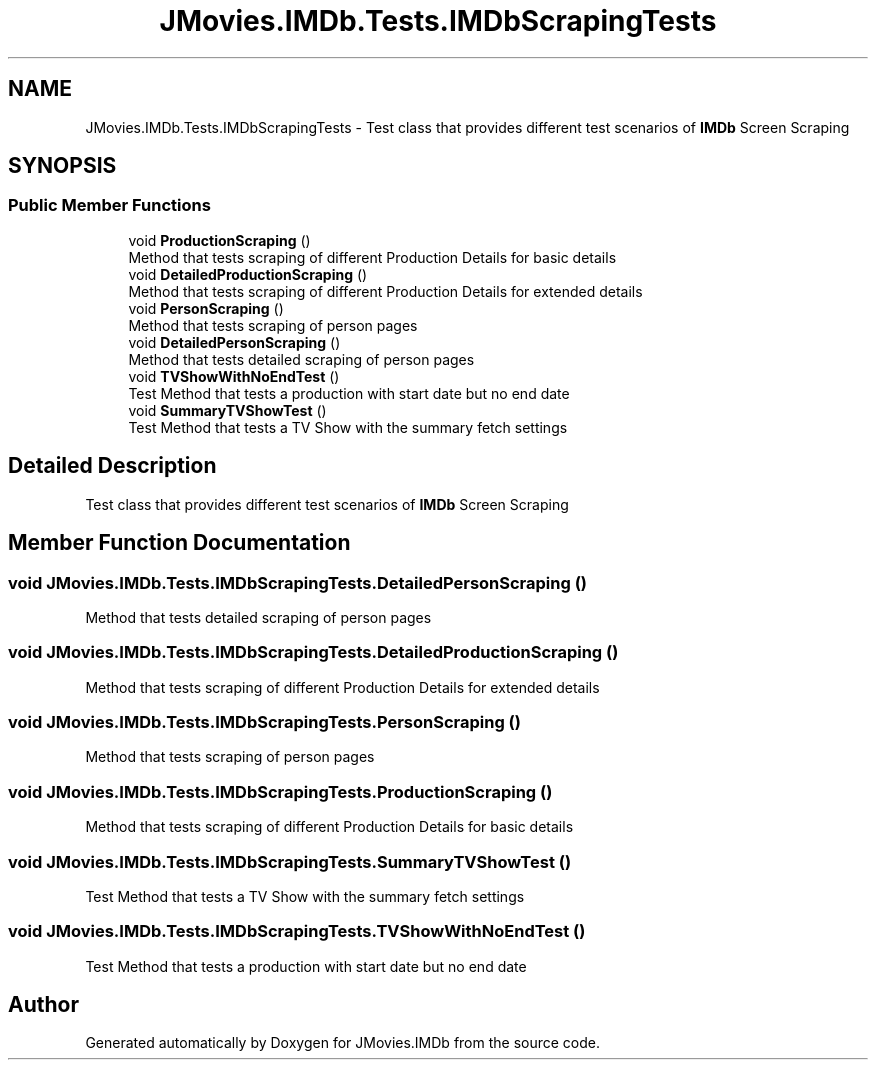 .TH "JMovies.IMDb.Tests.IMDbScrapingTests" 3 "Wed Dec 15 2021" "JMovies.IMDb" \" -*- nroff -*-
.ad l
.nh
.SH NAME
JMovies.IMDb.Tests.IMDbScrapingTests \- Test class that provides different test scenarios of \fBIMDb\fP Screen Scraping  

.SH SYNOPSIS
.br
.PP
.SS "Public Member Functions"

.in +1c
.ti -1c
.RI "void \fBProductionScraping\fP ()"
.br
.RI "Method that tests scraping of different Production Details for basic details "
.ti -1c
.RI "void \fBDetailedProductionScraping\fP ()"
.br
.RI "Method that tests scraping of different Production Details for extended details "
.ti -1c
.RI "void \fBPersonScraping\fP ()"
.br
.RI "Method that tests scraping of person pages "
.ti -1c
.RI "void \fBDetailedPersonScraping\fP ()"
.br
.RI "Method that tests detailed scraping of person pages "
.ti -1c
.RI "void \fBTVShowWithNoEndTest\fP ()"
.br
.RI "Test Method that tests a production with start date but no end date "
.ti -1c
.RI "void \fBSummaryTVShowTest\fP ()"
.br
.RI "Test Method that tests a TV Show with the summary fetch settings "
.in -1c
.SH "Detailed Description"
.PP 
Test class that provides different test scenarios of \fBIMDb\fP Screen Scraping 


.SH "Member Function Documentation"
.PP 
.SS "void JMovies\&.IMDb\&.Tests\&.IMDbScrapingTests\&.DetailedPersonScraping ()"

.PP
Method that tests detailed scraping of person pages 
.SS "void JMovies\&.IMDb\&.Tests\&.IMDbScrapingTests\&.DetailedProductionScraping ()"

.PP
Method that tests scraping of different Production Details for extended details 
.SS "void JMovies\&.IMDb\&.Tests\&.IMDbScrapingTests\&.PersonScraping ()"

.PP
Method that tests scraping of person pages 
.SS "void JMovies\&.IMDb\&.Tests\&.IMDbScrapingTests\&.ProductionScraping ()"

.PP
Method that tests scraping of different Production Details for basic details 
.SS "void JMovies\&.IMDb\&.Tests\&.IMDbScrapingTests\&.SummaryTVShowTest ()"

.PP
Test Method that tests a TV Show with the summary fetch settings 
.SS "void JMovies\&.IMDb\&.Tests\&.IMDbScrapingTests\&.TVShowWithNoEndTest ()"

.PP
Test Method that tests a production with start date but no end date 

.SH "Author"
.PP 
Generated automatically by Doxygen for JMovies\&.IMDb from the source code\&.
